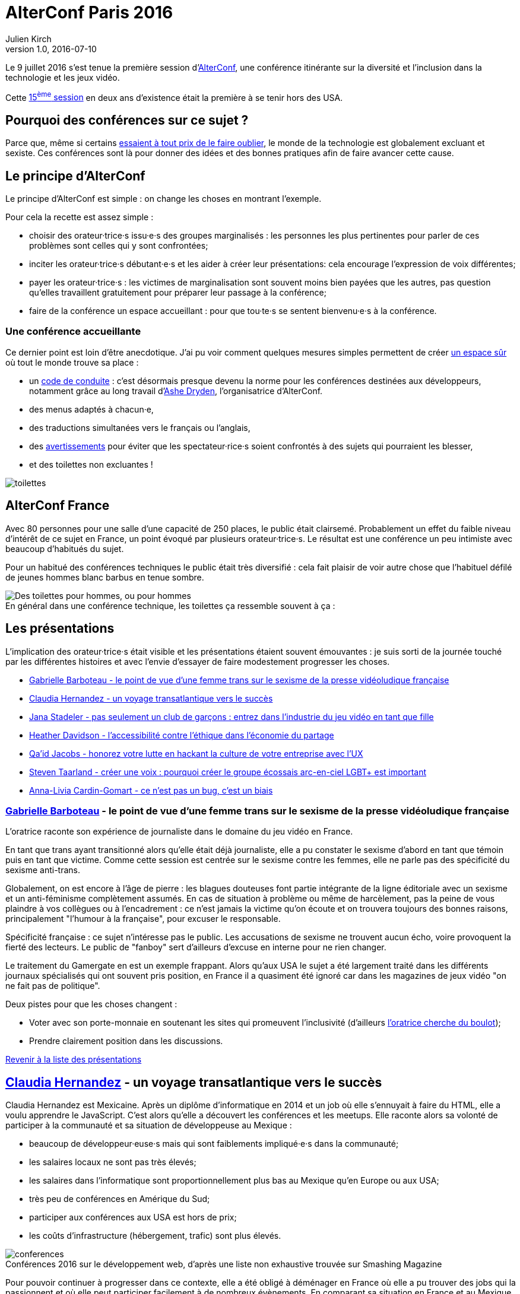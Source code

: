 = AlterConf Paris 2016
Julien Kirch
v1.0, 2016-07-10
:article_image: logo.png
:article_description: Compte rendu d'AlterConf Paris 2016 : une conférence itinérante sur la diversité et l'inclusion dans la technologie et les jeux vidéo.
:ignore_files: conferences.xls

Le 9 juillet 2016 s'est tenue la première session d'link:https://www.alterconf.com[AlterConf], une conférence itinérante sur la diversité et l'inclusion dans la technologie et les jeux vidéo.

Cette link:https://www.alterconf.com/conferences[15^ème^ session] en deux ans d’existence était la première à se tenir hors des USA.

== Pourquoi des conférences sur ce sujet ?

Parce que, même si certains link:https://twitter.com/shanley/status/752191811829981185[essaient à tout prix de le faire oublier], le monde de la technologie est globalement excluant et sexiste.
Ces conférences sont là pour donner des idées et des bonnes pratiques afin de faire avancer cette cause.

== Le principe d'AlterConf

Le principe d'AlterConf est simple : on change les choses en montrant l'exemple.

Pour cela la recette est assez simple :

* choisir des orateur·trice·s issu·e·s des groupes marginalisés : les personnes les plus pertinentes pour parler de ces problèmes sont celles qui y sont confrontées;
* inciter les orateur·trice·s débutant·e·s et les aider à créer leur présentations: cela encourage l'expression de voix différentes;
* payer les orateur·trice·s : les victimes de marginalisation sont souvent moins bien payées que les autres, pas question qu’elles travaillent gratuitement pour préparer leur passage à la conférence;
* faire de la conférence un espace accueillant : pour que tou·te·s se sentent bienvenu·e·s à la conférence.

=== Une conférence accueillante

Ce dernier point est loin d'être anecdotique. J'ai pu voir comment quelques mesures simples permettent de créer link:http://geekfeminism.wikia.com/wiki/Safe_space[un espace sûr] où tout le monde trouve sa place :

* un link:https://www.alterconf.com/code-of-conduct[code de conduite] : c'est désormais presque devenu la norme pour les conférences destinées aux développeurs, notamment grâce au long travail d'link:http://ashedryden.com[Ashe Dryden], l'organisatrice d'AlterConf.
* des menus adaptés à chacun·e,
* des traductions simultanées vers le français ou l'anglais,
* des link:http://geekfeminism.wikia.com/wiki/Trigger_warning[avertissements] pour éviter que les spectateur·rice·s soient confrontés à des sujets qui pourraient les blesser,
* et des toilettes non excluantes !

image::toilettes.jpg[]

== AlterConf France

Avec 80 personnes pour une salle d’une capacité de 250 places, le public était clairsemé.
Probablement un effet du faible niveau d'intérêt de ce sujet en France, un point évoqué par plusieurs orateur·trice·s.
Le résultat est une conférence un peu intimiste avec beaucoup d'habitués du sujet.

Pour un habitué des conférences techniques le public était très diversifié : cela fait plaisir de voir autre chose que l'habituel défilé de jeunes hommes blanc barbus en tenue sombre.

image::toilettes_conf.jpeg[caption="", title="En général dans une conférence technique, les toilettes ça ressemble souvent à ça :", alt="Des toilettes pour hommes, ou pour hommes"]

[[liste]]

== Les présentations

L'implication des orateur·trice·s était visible et les présentations étaient souvent émouvantes : je suis sorti de la journée touché par les différentes histoires et avec l'envie d'essayer de faire modestement progresser les choses.

* <<qlynq,Gabrielle Barboteau - le point de vue d'une femme trans sur le sexisme de la presse vidéoludique française>>
* <<koste4,Claudia Hernandez - un voyage transatlantique vers le succès>>
* <<Jana_Inkheart, Jana Stadeler - pas seulement un club de garçons : entrez dans l'industrie du jeu vidéo en tant que fille>>
* <<heatherlauren, Heather Davidson - l'accessibilité contre l'éthique dans l'économie du partage>>
* <<qaidj, Qa'id Jacobs - honorez votre lutte en hackant la culture de votre entreprise avec l'UX>>
* <<steventaarland, Steven Taarland - créer une voix : pourquoi créer le groupe écossais arc-en-ciel LGBT+ est important>>
* <<anna_livia, Anna-Livia Cardin-Gomart - ce n'est pas un bug, c'est un biais>>

=== link:https://twitter.com/qlynq[Gabrielle Barboteau] - le point de vue d'une femme trans sur le sexisme de la presse vidéoludique française

L'oratrice raconte son expérience de journaliste dans le domaine du jeu vidéo en France.

En tant que trans ayant transitionné alors qu'elle était déjà journaliste, elle a pu constater le sexisme d'abord en tant que témoin puis en tant que victime.
Comme cette session est centrée sur le sexisme contre les femmes, elle ne parle pas des spécificité du sexisme anti-trans.

Globalement, on est encore à l'âge de pierre :
les blagues douteuses font partie intégrante de la ligne éditoriale avec un sexisme et un anti-féminisme complètement assumés.
En cas de situation à problème ou même de harcèlement, pas la peine de vous plaindre à vos collègues ou à l'encadrement :
ce n'est jamais la victime qu'on écoute et on trouvera toujours des bonnes raisons, principalement "l'humour à la française", pour excuser le responsable.

Spécificité française : ce sujet n'intéresse pas le public.
Les accusations de sexisme ne trouvent aucun écho, voire provoquent la fierté des lecteurs.
Le public de "fanboy" sert d'ailleurs d'excuse en interne pour ne rien changer.

Le traitement du Gamergate en est un exemple frappant.
Alors qu'aux USA le sujet a été largement traité dans les différents journaux spécialisés qui ont souvent pris position,
en France il a quasiment été ignoré car dans les magazines de jeux vidéo "on ne fait pas de politique".

Deux pistes pour que les choses changent :

* Voter avec son porte-monnaie en soutenant les sites qui promeuvent l'inclusivité (d'ailleurs link:https://twitter.com/qlynq[l'oratrice cherche du boulot]);
* Prendre clairement position dans les discussions.

<<liste,Revenir à la liste des présentations>>

[[koste4]]

== link:https://twitter.com/koste4[Claudia Hernandez] - un voyage transatlantique vers le succès

Claudia Hernandez est Mexicaine.
Après un diplôme d'informatique en 2014 et un job où elle s'ennuyait à faire du HTML, elle a voulu apprendre le JavaScript.
C'est alors qu'elle a découvert les conférences et les meetups. Elle raconte alors sa volonté de participer à la communauté et sa situation de développeuse au Mexique :

* beaucoup de développeur·euse·s mais qui sont faiblements impliqué·e·s dans la communauté;
* les salaires locaux ne sont pas très élevés;
* les salaires dans l'informatique sont proportionnellement plus bas au Mexique qu'en Europe ou aux USA;
* très peu de conférences en Amérique du Sud;
* participer aux conférences aux USA est hors de prix;
* les coûts d'infrastructure (hébergement, trafic) sont plus élevés.

image::conferences.png[caption="", title="Conférences 2016 sur le développement web, d'après une liste non exhaustive trouvée sur Smashing Magazine"]

Pour pouvoir continuer à progresser dans ce contexte, elle a été obligé à déménager en France où elle a pu trouver des jobs qui la passionnent et où elle peut participer facilement à de nombreux évènements.
En comparant sa situation en France et au Mexique, elle veut faire prendre conscience aux Français travaillant dans l'informatique de la chance qu'ils ont d'avoir une situation aussi favorable.

Pour que la situation perdure, elle encourage tout le monde à participer à la communauté. De son côté, elle ambitionne de profiter de son expérience pour créer une conférence sur le JavaScript au Mexique.

<<liste,Revenir à la liste des présentations>>

[[Jana_Inkheart]]

== link:http://twitter.com/Jana_Inkheart[Jana Stadeler] - pas seulement un club de garçons : entrez dans l'industrie du jeu vidéo en tant que fille

Quand on passe son permis de conduire, on sait qu'il y a des accidents même si on préfère ne pas y penser.
Jana Stadeler se sert de cet image pour raconter son expérience personnelle :
être une femme et entrer dans ce monde majoritairement masculin qu'est l'industrie du jeu vidéo c'est s'exposer à des risques, et son premier reflexe a été de ne pas y penser.

Quand elle a été la victime d'une rumeur infondée dans l'entreprise où elle travaillait,
sa première réaction a été de penser que c'est elle qui avait fait quelque chose de mal.
Plutôt que de réagir, elle s'est demandée si ça n'était pas de sa faute si elle se retrouvait dans cette situation.

Elle a finalement décidé d'en parler à d'autres personnes, qui l'ont — à sa surprise — soutenue, et cela lui a permis de comprendre qu'elle n'avait rien à se reprocher et qu'il s'agissait d'une remueur malveillante sans fondement.

Ses conseils pour les femmes qui veulent travailler dans le jeu vidéo :

* sachez qu'il y a des risques, il faut les connaître;
* quand quelque chose arriver, appuyez vous sur les autres;
* si vous voulez travailler dans ce milieu, allez-y !

<<liste,Revenir à la liste des présentations>>

[[heatherlauren]]

== link:http://twitter.com/heatherlauren[Heather Davidson] - l'accessibilité contre l'éthique dans l'économie du partage

Heather Davidson a des crises d'anxiété.
Pour les personnes comme elle, les services fournis par l'économie du partage sont une aubaine : avec Uber plus besoin d'appeller un taxi, avec Deliveroo plus besoin d'avoir l'énergie de cuisiner.

Malheureusement, comme le rappelle Sonic :

image::sonic.jpeg[caption="", title="La consommation éthique n'existe pas dans le capitalisme !"]

L'économie du partage a des conséquences désastreuses sur les minorités, notament à cause des conditions de travail déplorables qu'imposent ces entreprises.

De plus, seules les personnes disposant d'un revenu suffisant et vivant au bon endroit peuvent profiter de ces services. Les minorités qui sont souvent économiquement désavantagées et vivent en périphérie sont donc automatiquement exclues.

Même si ces entreprises fournissent des services très pratiques, il faut lutter contre cette approche et pour cela :

* supporter les employé·e·s qui luttent pour améliorer leurs conditions de travail;
* demander que les services qui améliorent la vie des minorités soient fournis par la puissance publiques plutôt que des entreprises;
* être à l'écoute des personnes ayant des besoins différents.

<<liste,Revenir à la liste des présentations>>

[[qaidj]]

== link:http://twitter.com/qaidj[Qa'id Jacobs] - honorez votre lutte en hackant la culture de votre entreprise avec l'UX

De son expérience de manager d'un studio d'enregistrement, Qa'id a retenu l'expression link:https://en.wikipedia.org/wiki/Garbage_in,_garbage_out[Garbage in, garbage out] (des déchets à l'entrée, des déchets à la sortie) qui signifie qu'on ne peut pas créer de la bonne musique si l'enregistrement de départ est mauvais.
Appliqué aux entreprises, cela donne : si la culture d'une entreprise est horrible, ce que produit cette entreprise le sera aussi.

Pour corriger une mauvaise culture "on hacke" : il faut être créatif en agissant sur le système dynamique qu'est une entreprise.
Pour cela, il utilise la même approche que dans son travail de designer :

. analyser : les forces et faiblesses du système et des personnes qui le composent;
. casser quelque chose : trouver un levier ou une faiblesse et agir dessus;
. (re)designer la chose cassée;
. mesurer et ajuster.

Attention cependant : c'est une approche risquée, en la mettant en œuvre vous prenez le risque de vous faire virer.
Quand on agit sur la culture d'une entreprise, les gens le prennent personnellement. Et pour licencier quelqu'un on peut dire qu'il·elle a une link:http://www.hcamag.com/hr-news/cultural-fit-a-copout-for-discrimination-180989.aspx[incompatibilité culturelle].

Il donne plusieurs exemples, dont un lorsqu'il travaillait pour une entreprise à Amsterdam :

* Aux Pays-Bas, Saint-Nicolas est accompagné de Zwarte Piet (Pierre le Noir),
* Ça donne ça :

image::zwarte_pieten.jpg[caption="", title="Photo en cc par Floris Looijesteijn sur Flickr"]

* La fête était célébrée dans l'entreprise, avec des photos des employés en blackface;
* Qa'id a remonté le fait que cette situation lui posait problème;
* Il a rencontré la personne en charge des aspects légaux de l'entreprise, à qui il a proposé de pouvoir rester chez lui en étant payé ce jour là, ou d'arrêter le blackface;
* Après avoir consulté les pouvoir publics, l'entreprise à décidé d'arrêter : victoire !;
* Ensuite il s'est fait virer pour incompatibilité culturelle.

Sachant cela, à chacun de faire son choix : accepter une situation qui pose problème ou prendre le risque de se faire virer.

<<liste,Revenir à la liste des présentations>>

[[steventaarland]]

== link:http://twitter.com/steventaarland[Steven Taarland] - créer une voix : pourquoi créer le groupe écossais arc-en-ciel LGBT+ est important

L'industrie du jeu vidéo emploie beaucoup de monde en Écosse.
Son principal moyen de communication est un groupe Facebook comprenant 2000 membres.

Du fait de sa taille, il est difficile d'y faire entendre des voix différentes.
Cela à donné à Steven l'idée de créer un groupe LGBT+ pour pouvoir discuter avec d'autres personnes.

Il créé donc un groupe sans trop réfléchir, et ils sont désormais plus de 100.

Le succès rend presque la chose intimidante car il ne pensait pas du tout que ça pourrait prendre cette ampleur.

Pour l'instant le groupe se réunit pour discuter, mais son objectif pour la suite est de créer de la coopération entre ses membres, en commençant par une link:https://fr.wikipedia.org/wiki/Game_jam[game jam].

<<liste,Revenir à la liste des présentations>>

[[anna_livia]]

== link:http://twitter.com/anna_livia[Anna-Livia Cardin-Gomart] - ce n'est pas un bug, c'est un biais

Les algorithmes ne sont pas neutres : on leur fait confiance car ils sont calculatoires, mais il faut au contraire s'en méfier.
En effet, les valeurs et les procédures des algorithmes sont le reflet de ceux qui les ont codés. Quand un algorithme vous est appliqué, cette vision du monde vous est donc imposée.

Ainsi par exemple :
- La politique de Facebook d'imposer aux personnes l'usage du "vrai nom" : seules des personnes qui 
